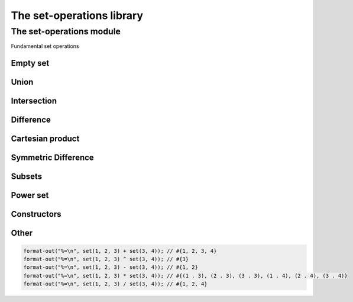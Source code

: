 ##########################
The set-operations library
##########################

**************************
The set-operations module
**************************

.. current-library:: set-operations
.. current-module:: set-operations

Fundamental set operations

Empty set
=========

.. constant:: $empty-set

   A set containing no elements.

Union
=====

.. method:: set-union
   :specializer: <set>, <set>
     
   :signature: set-union *A* *B* => *U*

   :param A: An instance of :class:`<set>`
   :param B: An instance of :class:`<set>`
   
   :value U:    Union of sets A and B.

   Creates a new set, which is the union of sets A and B.

.. method:: set-union!
   :specializer: <set>, <set>
     
   :signature: set-union! *A* *B* => *A*

   :param A: An instance of :class:`<set>`
   :param B: An instance of :class:`<set>`

   :value A:    modified set A.
   
   Destructively modifies set A to be the union of sets A and B.

.. method:: \+
   :specializer: <set>, <set>   

   :signature: *A* + *B* => *U*

   A + B is the set-union of sets A and B.

Intersection
============

.. method:: set-intersection
   :specializer: <set>, <set>   

   :signature: set-intersection *A* *B* => *I*

   :param A: An instance of :class:`<set>`
   :param B: An instance of :class:`<set>`

   :value I: Intersection of sets A and B.

   Creates a new set, which is the intersection of sets A and B.

.. method:: set-intersection!
   :specializer: <set>, <set>   

   :signature: set-intersection! *A* *B* => *A*

   :param A: An instance of :class:`<set>`
   :param B: An instance of :class:`<set>`

   :value A: modified set A.

   Destructively modifies set A to be the intersection of sets A and B.

.. method:: \^
   :specializer: <set>, <set>   

   :signature: *A* ^ *B* => *I*

   A ^ B is the set-intersection of sets A and B.

Difference
==========

.. method:: set-difference
   :specializer: <set>, <set>   

   :signature: set-difference *A* *B* => *D*

   :param A: An instance of :class:`<set>`
   :param B: An instance of :class:`<set>`

   :value D: Difference of sets A and B.

   Creates a new set, which is the theoretic difference of sets A and B.

.. method:: set-difference!
   :specializer: <set>, <set>   

   :signature: set-difference! *A* *B* => *A*

   :param A: An instance of :class:`<set>`
   :param B: An instance of :class:`<set>`

   :value A: modified set A

   Destructively modifies set A to be the theoretic difference of sets A
   and B.

.. method:: \-
   :specializer: <set>, <set>   

   :signature: *A* - *B* => *D*

   A - B is the set-difference of sets A and B.

Cartesian product
=================

.. method:: set-product
   :specializer: <set>, <set>   

   :signature: set-product *A* *B* => *P*

   :param A: An instance of :class:`<set>`
   :param B: An instance of :class:`<set>`

   :value P: Cartesian product of sets A and B.

   Creates a new set, which is the Cartesian product of sets A and B, which
   is a set of pair(a, b) for each element a in A and b in B.

.. method:: \*
   :specializer: <set>, <set>   

   :signature: *A* * *B* => *P*

   A * P is the set-product of sets A and B.

Symmetric Difference
====================

.. method:: set-symmetric-difference
   :specializer: <set>, <set>   

   :signature: set-symmetric-difference *A* *B* => *S*

   :param A: An instance of :class:`<set>`
   :param B: An instance of :class:`<set>`

   :value S: The symmetric difference of sets A and B.

   Creates a new set, which is the symmetric difference of sets A and B.
   This is equivalent to (A + B) - (A ^ B).

Subsets
=======

.. method:: set-contains?
   :specializer: <set>, <set>   

   :signature: set-contains? *A* *B* => *subset?*

   :param A: An instance of :class:`<set>`
   :param B: An instance of :class:`<set>`

   :value subset?: Is B a subset of A?

   Determines whether set B is a subset of set A, or whether set A contains
   all the elements of set B.

Power set
=========

.. method:: power-set
   :specializer: <set>

   :signature: power-set *A* => *P*

   :param A: An instance of :class:`<set>`
   :value P: An instance of :class:`<set>`.

   Returns a new set, which is the power set of *A*.

Constructors
============

.. function:: set

   :signature: set ``#rest`` *arguments* => *set*

   :param #rest arguments: The elements of the set.
   
   :value set: A freshly allocated instance of <set> or $empty-set.

   Creates and returns a freshly allocated set.

   If no arguments are supplied, the $empty-set constant is
   returned instead, therefore all empty sets created with set()
   will be identical.

Other
=====

.. method:: print-object
   :specializer: <set>, <stream>

   :signature: print-object *A* *stream* => ()

   :param A: An instance of <set>
   :param stream: An instance of <stream>

   Adds a method for printing set objects in the form of #{*elements*}.

   The order in which the *elements* are printed is not guaranteed.

   Example:

.. code-block:: dylan

   format-out("%=\n", set(1, 2, 3) + set(3, 4)); // #{1, 2, 3, 4}
   format-out("%=\n", set(1, 2, 3) ^ set(3, 4)); // #{3}
   format-out("%=\n", set(1, 2, 3) - set(3, 4)); // #{1, 2}
   format-out("%=\n", set(1, 2, 3) * set(3, 4)); // #{(1 . 3), (2 . 3), (3 . 3), (1 . 4), (2 . 4), (3 . 4)}
   format-out("%=\n", set(1, 2, 3) / set(3, 4)); // #{1, 2, 4}
